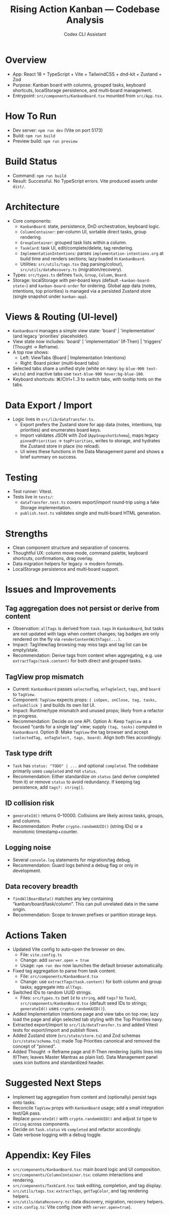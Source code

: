 #+title: Rising Action Kanban — Codebase Analysis
#+author: Codex CLI Assistant
#+options: toc:2

* Overview
- App: React 18 + TypeScript + Vite + TailwindCSS + dnd-kit + Zustand + Zod
- Purpose: Kanban board with columns, grouped tasks, keyboard shortcuts, localStorage persistence, and multi‑board management.
- Entrypoint: =src/components/KanbanBoard.tsx= mounted from =src/App.tsx=.

* How To Run
- Dev server: =npm run dev= (Vite on port 5173)
- Build: =npm run build=
- Preview build: =npm run preview=

* Build Status
- Command: =npm run build=
- Result: Successful. No TypeScript errors. Vite produced assets under =dist/=. 

* Architecture
- Core components:
  - =KanbanBoard=: state, persistence, DnD orchestration, keyboard logic.
  - =ColumnContainer=: per‑column UI, sortable direct tasks, group rendering.
  - =GroupContainer=: grouped task lists within a column.
  - =TaskCard=: task UI, edit/complete/delete, tag rendering.
  - =ImplementationIntentions=: parses =implementation-intentions.org= at build time and renders sections; lazy‑loaded in =KanbanBoard=.
  - Utilities: =src/utils/tags.tsx= (tag parsing/colour), =src/utils/dataRecovery.ts= (migration/recovery).
- Types: =src/types.ts= defines =Task=, =Group=, =Column=, =Board=.
- Storage: localStorage with per‑board keys (default =~kanban-board-state~=) and =kanban-board-order= for ordering. Global app data (notes, intentions, top priorities) is managed via a persisted Zustand store (single snapshot under =kanban-app=).

* Views & Routing (UI‑level)
- =KanbanBoard= manages a simple view state: 'board' | 'implementation' (and legacy 'priorities' placeholder).
- View state now includes: 'board' | 'implementation' (If‑Then) | 'triggers' (Thought → Reframe).
- A top row shows:
  - Left: ViewTabs (Board | Implementation Intentions)
  - Right: Board picker (multi‑board tabs)
- Selected tabs share a unified style (white on navy: =bg-blue-900 text-white=) and inactive tabs use =text-blue-900 hover:bg-blue-100=.
- Keyboard shortcuts: ⌘/Ctrl+1..3 to switch tabs, with tooltip hints on the tabs.

* Data Export / Import
- Logic lives in =src/lib/dataTransfer.ts=.
  - Export prefers the Zustand store for app data (notes, intentions, top priorities) and enumerates board keys.
  - Import validates JSON with Zod (=AppSnapshotSchema=), maps legacy =pinnedPriorities= → =topPriorities=, writes to storage, and hydrates the Zustand store in place (no reload).
  - UI wires these functions in the Data Management panel and shows a brief summary on success.

* Testing
- Test runner: Vitest.
- Tests live in =tests/=: 
  - =dataTransfer.test.ts= covers export/import round‑trip using a fake Storage implementation.
  - =publish.test.ts= validates single and multi‑board HTML generation.

* Strengths
- Clean component structure and separation of concerns.
- Thoughtful UX: column move mode, command palette, keyboard shortcuts, confirmations, drag overlay.
- Data migration helpers for legacy → modern formats.
- LocalStorage persistence and multi‑board support.

* Issues and Improvements
** Tag aggregation does not persist or derive from content
- Observation: =allTags= is derived from =task.tags= in =KanbanBoard=, but tasks are not updated with tags when content changes; tag badges are only rendered on the fly via =renderContentWithTags(...)=.
- Impact: TagView/tag browsing may miss tags and tag list can be empty/stale.
- Recommendation: Derive tags from content when aggregating, e.g. use =extractTags(task.content)= for both direct and grouped tasks.

** TagView prop mismatch
- Current: =KanbanBoard= passes =selectedTag=, =onTagSelect=, =tags=, and =board= to =TagView=.
- Component: =TagView= expects props: ={ isOpen, onClose, tag, tasks, onTaskClick }= and builds its own list UI.
- Impact: Runtime/type mismatch and unused props; likely from a refactor in progress.
- Recommendation: Decide on one API. Option A: Keep =TagView= as a focused “cards for a single tag” view; supply =(tag, tasks)= computed in =KanbanBoard=. Option B: Make =TagView= the tag browser and accept =(selectedTag, onTagSelect, tags, board)=. Align both files accordingly.

** Task type drift
- =Task= has =status: "TODO" | ...= and optional =completed=. The codebase primarily uses =completed= and not =status=.
- Recommendation: Either standardize on =status= (and derive completed from it) or remove =status= to avoid redundancy. If keeping tag persistence, add =tags?: string[]=.

** ID collision risk
- =generateId()= returns 0–10000. Collisions are likely across tasks, groups, and columns.
- Recommendation: Prefer =crypto.randomUUID()= (string IDs) or a monotonic timestamp+counter.

** Logging noise
- Several =console.log= statements for migration/tag debug.
- Recommendation: Guard logs behind a debug flag or only in development.

** Data recovery breadth
- =findAllBoardData()= matches any key containing “kanban/board/task/column”. This can pull unrelated data in the same origin.
- Recommendation: Scope to known prefixes or partition storage keys.

* Actions Taken
- Updated Vite config to auto‑open the browser on dev.
  - File: =vite.config.ts=
  - Change: add =server.open = true=
  - Usage: =npm run dev= now launches the default browser automatically.
- Fixed tag aggregation to parse from task content.
  - File: =src/components/KanbanBoard.tsx=
  - Change: use =extractTags(task.content)= for both column and group tasks; aggregate into =allTags=.
- Switched IDs to random UUID strings.
  - Files: =src/types.ts= (set =Id= to =string=, add =tags?= to =Task=), =src/components/KanbanBoard.tsx= (default seed IDs to strings; =generateId()= uses =crypto.randomUUID()=).
- Added Implementation Intentions page and view tabs on top row; lazy load the page and align selected tab styling with the Top Priorities navy.
- Extracted export/import to =src/lib/dataTransfer.ts= and added Vitest tests for export/import and publish flows.
- Added Zustand store (=src/state/store.ts=) and Zod schemas (=src/state/schema.ts=); made Top Priorities canonical and removed the concept of "pinned".
- Added Thought → Reframe page and If‑Then rendering (splits lines into If/Then; leaves Master Mantras as plain list). Data Management panel uses icon buttons and standardized header.

* Suggested Next Steps
- Implement tag aggregation from content and (optionally) persist tags onto tasks.
- Reconcile =TagView= props with =KanbanBoard= usage; add a small integration test/QA pass.
- Replace =generateId()= with =crypto.randomUUID()= and adjust =Id= type to =string= across components.
- Decide on =Task.status= vs =completed= and refactor accordingly.
- Gate verbose logging with a debug toggle.

* Appendix: Key Files
- =src/components/KanbanBoard.tsx=: main board logic and UI composition.
- =src/components/ColumnContainer.tsx=: column interactions and rendering.
- =src/components/TaskCard.tsx=: task editing, completion, and tag display.
- =src/utils/tags.tsx=: =extractTags=, =getTagColor=, and tag rendering helpers.
- =src/utils/dataRecovery.ts=: data discovery, migration, recovery helpers.
- =vite.config.ts=: Vite config (now with =server.open=true=).
